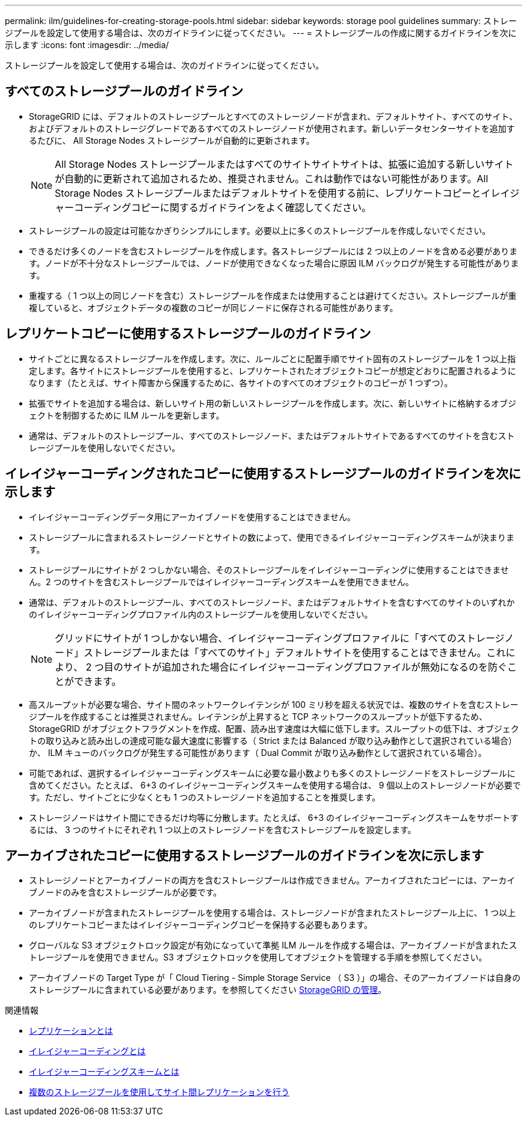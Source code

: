 ---
permalink: ilm/guidelines-for-creating-storage-pools.html 
sidebar: sidebar 
keywords: storage pool guidelines 
summary: ストレージプールを設定して使用する場合は、次のガイドラインに従ってください。 
---
= ストレージプールの作成に関するガイドラインを次に示します
:icons: font
:imagesdir: ../media/


[role="lead"]
ストレージプールを設定して使用する場合は、次のガイドラインに従ってください。



== すべてのストレージプールのガイドライン

* StorageGRID には、デフォルトのストレージプールとすべてのストレージノードが含まれ、デフォルトサイト、すべてのサイト、およびデフォルトのストレージグレードであるすべてのストレージノードが使用されます。新しいデータセンターサイトを追加するたびに、 All Storage Nodes ストレージプールが自動的に更新されます。
+

NOTE: All Storage Nodes ストレージプールまたはすべてのサイトサイトサイトは、拡張に追加する新しいサイトが自動的に更新されて追加されるため、推奨されません。これは動作ではない可能性があります。All Storage Nodes ストレージプールまたはデフォルトサイトを使用する前に、レプリケートコピーとイレイジャーコーディングコピーに関するガイドラインをよく確認してください。

* ストレージプールの設定は可能なかぎりシンプルにします。必要以上に多くのストレージプールを作成しないでください。
* できるだけ多くのノードを含むストレージプールを作成します。各ストレージプールには 2 つ以上のノードを含める必要があります。ノードが不十分なストレージプールでは、ノードが使用できなくなった場合に原因 ILM バックログが発生する可能性があります。
* 重複する（ 1 つ以上の同じノードを含む）ストレージプールを作成または使用することは避けてください。ストレージプールが重複していると、オブジェクトデータの複数のコピーが同じノードに保存される可能性があります。




== レプリケートコピーに使用するストレージプールのガイドライン

* サイトごとに異なるストレージプールを作成します。次に、ルールごとに配置手順でサイト固有のストレージプールを 1 つ以上指定します。各サイトにストレージプールを使用すると、レプリケートされたオブジェクトコピーが想定どおりに配置されるようになります（たとえば、サイト障害から保護するために、各サイトのすべてのオブジェクトのコピーが 1 つずつ）。
* 拡張でサイトを追加する場合は、新しいサイト用の新しいストレージプールを作成します。次に、新しいサイトに格納するオブジェクトを制御するために ILM ルールを更新します。
* 通常は、デフォルトのストレージプール、すべてのストレージノード、またはデフォルトサイトであるすべてのサイトを含むストレージプールを使用しないでください。




== イレイジャーコーディングされたコピーに使用するストレージプールのガイドラインを次に示します

* イレイジャーコーディングデータ用にアーカイブノードを使用することはできません。
* ストレージプールに含まれるストレージノードとサイトの数によって、使用できるイレイジャーコーディングスキームが決まります。
* ストレージプールにサイトが 2 つしかない場合、そのストレージプールをイレイジャーコーディングに使用することはできません。2 つのサイトを含むストレージプールではイレイジャーコーディングスキームを使用できません。
* 通常は、デフォルトのストレージプール、すべてのストレージノード、またはデフォルトサイトを含むすべてのサイトのいずれかのイレイジャーコーディングプロファイル内のストレージプールを使用しないでください。
+

NOTE: グリッドにサイトが 1 つしかない場合、イレイジャーコーディングプロファイルに「すべてのストレージノード」ストレージプールまたは「すべてのサイト」デフォルトサイトを使用することはできません。これにより、 2 つ目のサイトが追加された場合にイレイジャーコーディングプロファイルが無効になるのを防ぐことができます。

* 高スループットが必要な場合、サイト間のネットワークレイテンシが 100 ミリ秒を超える状況では、複数のサイトを含むストレージプールを作成することは推奨されません。レイテンシが上昇すると TCP ネットワークのスループットが低下するため、 StorageGRID がオブジェクトフラグメントを作成、配置、読み出す速度は大幅に低下します。スループットの低下は、オブジェクトの取り込みと読み出しの達成可能な最大速度に影響する（ Strict または Balanced が取り込み動作として選択されている場合）か、 ILM キューのバックログが発生する可能性があります（ Dual Commit が取り込み動作として選択されている場合）。
* 可能であれば、選択するイレイジャーコーディングスキームに必要な最小数よりも多くのストレージノードをストレージプールに含めてください。たとえば、 6+3 のイレイジャーコーディングスキームを使用する場合は、 9 個以上のストレージノードが必要です。ただし、サイトごとに少なくとも 1 つのストレージノードを追加することを推奨します。
* ストレージノードはサイト間にできるだけ均等に分散します。たとえば、 6+3 のイレイジャーコーディングスキームをサポートするには、 3 つのサイトにそれぞれ 1 つ以上のストレージノードを含むストレージプールを設定します。




== アーカイブされたコピーに使用するストレージプールのガイドラインを次に示します

* ストレージノードとアーカイブノードの両方を含むストレージプールは作成できません。アーカイブされたコピーには、アーカイブノードのみを含むストレージプールが必要です。
* アーカイブノードが含まれたストレージプールを使用する場合は、ストレージノードが含まれたストレージプール上に、 1 つ以上のレプリケートコピーまたはイレイジャーコーディングコピーを保持する必要もあります。
* グローバルな S3 オブジェクトロック設定が有効になっていて準拠 ILM ルールを作成する場合は、アーカイブノードが含まれたストレージプールを使用できません。S3 オブジェクトロックを使用してオブジェクトを管理する手順を参照してください。
* アーカイブノードの Target Type が「 Cloud Tiering - Simple Storage Service （ S3 ）」の場合、そのアーカイブノードは自身のストレージプールに含まれている必要があります。を参照してください xref:../admin/index.adoc[StorageGRID の管理]。


.関連情報
* xref:what-replication-is.adoc[レプリケーションとは]
* xref:what-erasure-coding-is.adoc[イレイジャーコーディングとは]
* xref:what-erasure-coding-schemes-are.adoc[イレイジャーコーディングスキームとは]
* xref:using-multiple-storage-pools-for-cross-site-replication.adoc[複数のストレージプールを使用してサイト間レプリケーションを行う]

